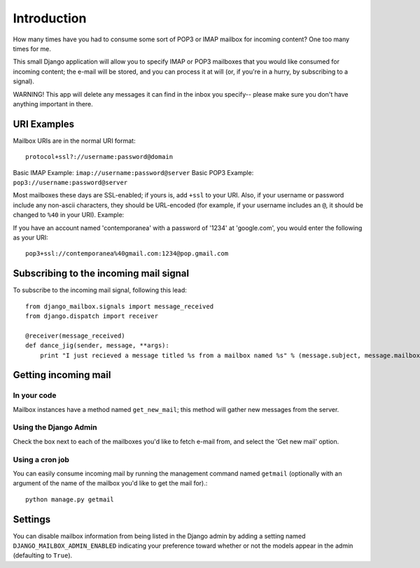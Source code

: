 Introduction
~~~~~~~~~~~~

How many times have you had to consume some sort of POP3 or IMAP mailbox for incoming content?  One too many times for me.

This small Django application will allow you to specify IMAP or POP3 mailboxes that you would like consumed for incoming content; the e-mail will be stored, and you can process it at will (or, if you're in a hurry, by subscribing to a signal).

WARNING!  This app will delete any messages it can find in the inbox you specify-- please make sure you don't have anything important in there.

URI Examples
============

Mailbox URIs are in the normal URI format::

    protocol+ssl?://username:password@domain

Basic IMAP Example: ``imap://username:password@server``
Basic POP3 Example: ``pop3://username:password@server``

Most mailboxes these days are SSL-enabled; if yours is, add ``+ssl`` to your URI.  Also, if your username or password include any non-ascii characters,  they should be URL-encoded (for example, if your username includes an ``@``, it should be changed to ``%40`` in your URI).  Example:

If you have an account named 'contemporanea' with a password of '1234' at 'google.com', you would enter the following as your URI::

    pop3+ssl://contemporanea%40gmail.com:1234@pop.gmail.com

Subscribing to the incoming mail signal
=======================================

To subscribe to the incoming mail signal, following this lead::

    from django_mailbox.signals import message_received
    from django.dispatch import receiver

    @receiver(message_received)
    def dance_jig(sender, message, **args):
        print "I just recieved a message titled %s from a mailbox named %s" % (message.subject, message.mailbox.name, )

Getting incoming mail
=======================

In your code
------------

Mailbox instances have a method named ``get_new_mail``; this method will gather new messages from the server.

Using the Django Admin
----------------------

Check the box next to each of the mailboxes you'd like to fetch e-mail from, and select the 'Get new mail' option.

Using a cron job
----------------

You can easily consume incoming mail by running the management command named ``getmail`` (optionally with an argument of the name of the mailbox you'd like to get the mail for).::

    python manage.py getmail

Settings
========

You can disable mailbox information from being listed in the Django admin by adding a setting named ``DJANGO_MAILBOX_ADMIN_ENABLED`` indicating your preference toward whether or not the models appear in the admin (defaulting to ``True``).
